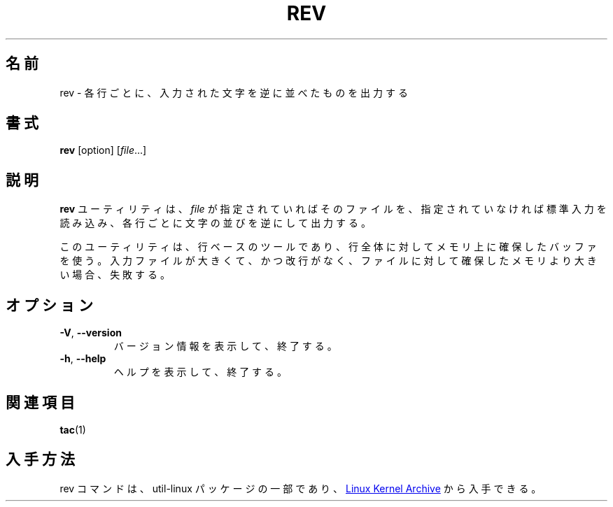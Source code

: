 .\" Copyright (c) 1985, 1992 The Regents of the University of California.
.\" All rights reserved.
.\"
.\" Redistribution and use in source and binary forms, with or without
.\" modification, are permitted provided that the following conditions
.\" are met:
.\" 1. Redistributions of source code must retain the above copyright
.\"    notice, this list of conditions and the following disclaimer.
.\" 2. Redistributions in binary form must reproduce the above copyright
.\"    notice, this list of conditions and the following disclaimer in the
.\"    documentation and/or other materials provided with the distribution.
.\" 3. All advertising materials mentioning features or use of this software
.\"    must display the following acknowledgement:
.\"	This product includes software developed by the University of
.\"	California, Berkeley and its contributors.
.\" 4. Neither the name of the University nor the names of its contributors
.\"    may be used to endorse or promote products derived from this software
.\"    without specific prior written permission.
.\"
.\" THIS SOFTWARE IS PROVIDED BY THE REGENTS AND CONTRIBUTORS ``AS IS'' AND
.\" ANY EXPRESS OR IMPLIED WARRANTIES, INCLUDING, BUT NOT LIMITED TO, THE
.\" IMPLIED WARRANTIES OF MERCHANTABILITY AND FITNESS FOR A PARTICULAR PURPOSE
.\" ARE DISCLAIMED.  IN NO EVENT SHALL THE REGENTS OR CONTRIBUTORS BE LIABLE
.\" FOR ANY DIRECT, INDIRECT, INCIDENTAL, SPECIAL, EXEMPLARY, OR CONSEQUENTIAL
.\" DAMAGES (INCLUDING, BUT NOT LIMITED TO, PROCUREMENT OF SUBSTITUTE GOODS
.\" OR SERVICES; LOSS OF USE, DATA, OR PROFITS; OR BUSINESS INTERRUPTION)
.\" HOWEVER CAUSED AND ON ANY THEORY OF LIABILITY, WHETHER IN CONTRACT, STRICT
.\" LIABILITY, OR TORT (INCLUDING NEGLIGENCE OR OTHERWISE) ARISING IN ANY WAY
.\" OUT OF THE USE OF THIS SOFTWARE, EVEN IF ADVISED OF THE POSSIBILITY OF
.\" SUCH DAMAGE.
.\"
.\"	@(#)rev.1	6.3 (Berkeley) 3/21/92
.\"
.\" Translated Sun Aug 1 JST 1993 by NetBSD jman proj. <jman@spa.is.uec.ac.jp>
.\" Updated Wed Apr 5 JST 2000 by Kentaro Shirakata <argrath@ub32.org>
.\" Updated & Modified Tue Jul 30 20:30:06 JST 2019
.\"         by Yuichi SATO <ysato444@ybb.ne.jp>
.\" Updated & Modified Fri Jan 22 18:48:32 JST 2021 by Yuichi SATO
.\"
.TH REV "1" "September 2011" "util-linux" "User Commands"
.\"O .SH NAME
.SH 名前
.\"O rev \- reverse lines characterwise
rev \- 各行ごとに、入力された文字を逆に並べたものを出力する
.\"O .SH SYNOPSIS
.SH 書式
.B rev
[option]
.RI [ file ...]
.\"O .SH DESCRIPTION
.SH 説明
.\"O The
.\"O .B rev
.\"O utility copies the specified files to standard output, reversing the order of
.\"O characters in every line.  If no files are specified, standard input is read.
.B rev
ユーティリティは、
.I file
が指定されていればそのファイルを、指定されていなければ標準入力を
読み込み、各行ごとに文字の並びを逆にして出力する。
.PP
.\"O This utility is a line-oriented tool and it uses in-memory allocated buffer
.\"O for a whole wide-char line.  If the input file is huge and without line breaks
.\"O than allocate the memory for the file may be unsuccessful.
このユーティリティは、行ベースのツールであり、行全体に対してメモリ上に
確保したバッファを使う。
入力ファイルが大きくて、かつ改行がなく、ファイルに対して確保した
メモリより大きい場合、失敗する。
.\"O .SH OPTIONS
.SH オプション
.TP
\fB\-V\fR, \fB\-\-version\fR
.\"O Display version information and exit.
バージョン情報を表示して、終了する。
.TP
\fB\-h\fR, \fB\-\-help\fR
.\"O Display help text and exit.
ヘルプを表示して、終了する。
.\"O .SH SEE ALSO
.SH 関連項目
.BR tac (1)
.\"O .SH AVAILABILITY
.SH 入手方法
.\"O The rev command is part of the util-linux package and is available from
.\"O .UR https://\:www.kernel.org\:/pub\:/linux\:/utils\:/util-linux/
.\"O Linux Kernel Archive
.\"O .UE .
rev コマンドは、util-linux パッケージの一部であり、
.UR https://\:www.kernel.org\:/pub\:/linux\:/utils\:/util-linux/
Linux Kernel Archive
.UE
から入手できる。
